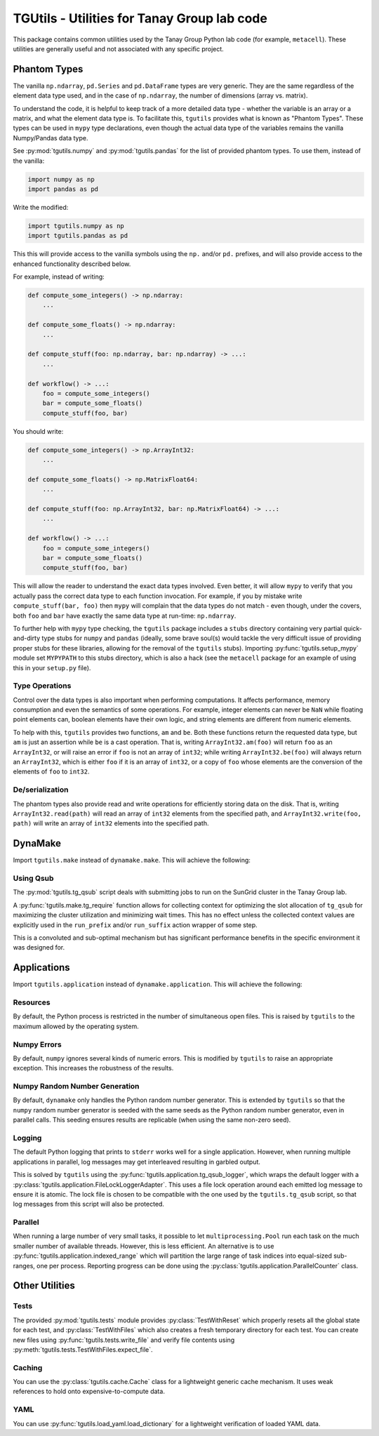 TGUtils - Utilities for Tanay Group lab code
============================================

.. image:: https://travis-ci.org/tanaylab/tgutils.svg?branch=master
    :target: https://travis-ci.org/tanaylab/tgutils

This package contains common utilities used by the Tanay Group Python lab code (for example,
``metacell``). These utilities are generally useful and not associated with any specific project.

Phantom Types
-------------

The vanilla ``np.ndarray``, ``pd.Series`` and ``pd.DataFrame`` types are very generic. They are the
same regardless of the element data type used, and in the case of ``np.ndarray``, the number of
dimensions (array vs. matrix).

To understand the code, it is helpful to keep track of a more detailed data type - whether the
variable is an array or a matrix, and what the element data type is. To facilitate this, ``tgutils``
provides what is known as "Phantom Types". These types can be used in ``mypy`` type declarations,
even though the actual data type of the variables remains the vanilla Numpy/Pandas data type.

See :py:mod:`tgutils.numpy` and :py:mod:`tgutils.pandas` for the list of provided phantom types. To
use them, instead of the vanilla:

.. code-block:: python

    import numpy as np
    import pandas as pd

Write the modified:

.. code-block:: python

    import tgutils.numpy as np
    import tgutils.pandas as pd

This this will provide access to the vanilla symbols using the ``np.`` and/or ``pd.`` prefixes, and
will also provide access to the enhanced functionality described below.

For example, instead of writing:

.. code-block:: python

    def compute_some_integers() -> np.ndarray:
        ...

    def compute_some_floats() -> np.ndarray:
        ...

    def compute_stuff(foo: np.ndarray, bar: np.ndarray) -> ...:
        ...

    def workflow() -> ...:
        foo = compute_some_integers()
        bar = compute_some_floats()
        compute_stuff(foo, bar)

You should write:

.. code-block:: python

    def compute_some_integers() -> np.ArrayInt32:
        ...

    def compute_some_floats() -> np.MatrixFloat64:
        ...

    def compute_stuff(foo: np.ArrayInt32, bar: np.MatrixFloat64) -> ...:
        ...

    def workflow() -> ...:
        foo = compute_some_integers()
        bar = compute_some_floats()
        compute_stuff(foo, bar)

This will allow the reader to understand the exact data types involved. Even better, it will allow
``mypy`` to verify that you actually pass the correct data type to each function invocation.
For example, if you by mistake write ``compute_stuff(bar, foo)`` then ``mypy`` will complain that
the data types do not match - even though, under the covers, both ``foo`` and ``bar`` have exactly
the same data type at run-time: ``np.ndarray``.

To further help with ``mypy`` type checking, the ``tgutils`` package includes a ``stubs`` directory
containing very partial quick-and-dirty type stubs for ``numpy`` and ``pandas`` (ideally, some brave
soul(s) would tackle the very difficult issue of providing proper stubs for these libraries,
allowing for the removal of the ``tgutils`` stubs). Importing :py:func:`tgutils.setup_mypy` module
set ``MYPYPATH`` to this stubs directory, which is also a hack (see the ``metacell`` package for an
example of using this in your ``setup.py`` file).

Type Operations
...............

Control over the data types is also important when performing computations. It affects performance,
memory consumption and even the semantics of some operations. For example, integer elements can
never be ``NaN`` while floating point elements can, boolean elements have their own logic, and
string elements are different from numeric elements.

To help with this, ``tgutils`` provides two functions, ``am`` and ``be``. Both these functions
return the requested data type, but ``am`` is just an assertion while ``be`` is a cast operation.
That is, writing ``ArrayInt32.am(foo)`` will return ``foo`` as an ``ArrayInt32``, or will raise an
error if ``foo`` is not an array of ``int32``; while writing ``ArrayInt32.be(foo)`` will always
return an ``ArrayInt32``, which is either ``foo`` if it is an array of ``int32``, or a copy of
``foo`` whose elements are the conversion of the elements of ``foo`` to ``int32``.

De/serialization
................

The phantom types also provide read and write operations for efficiently storing data on the disk.
That is, writing ``ArrayInt32.read(path)`` will read an array of ``int32`` elements from the
specified path, and ``ArrayInt32.write(foo, path)`` will write an array of ``int32`` elements
into the specified path.

DynaMake
--------

Import ``tgutils.make`` instead of ``dynamake.make``. This will achieve the following:

Using Qsub
..........

The :py:mod:`tgutils.tg_qsub` script deals with submitting jobs to run on the SunGrid cluster in the
Tanay Group lab.

A :py:func:`tgutils.make.tg_require` function allows for collecting context for optimizing the slot
allocation of ``tg_qsub`` for maximizing the cluster utilization and minimizing wait times. This has
no effect unless the collected context values are explicitly used in the ``run_prefix`` and/or
``run_suffix`` action wrapper of some step.

This is a convoluted and sub-optimal mechanism but has significant performance benefits in the
specific environment it was designed for.

Applications
------------

Import ``tgutils.application`` instead of ``dynamake.application``. This will achieve the following:

Resources
.........

By default, the Python process is restricted in the number of simultaneous open files. This
is raised by ``tgutils`` to the maximum allowed by the operating system.

Numpy Errors
............

By default, ``numpy`` ignores several kinds of numeric errors. This is modified by ``tgutils``
to raise an appropriate exception. This increases the robustness of the results.

Numpy Random Number Generation
..............................

By default, ``dynamake`` only handles the Python random number generator. This is extended by
``tgutils`` so that the ``numpy`` random number generator is seeded with the same seeds as the
Python random number generator, even in parallel calls. This seeding ensures results are replicable
(when using the same non-zero seed).

Logging
.......

The default Python logging that prints to ``stderr`` works well for a single application. However,
when running multiple applications in parallel, log messages may get interleaved resulting in
garbled output.

This is solved by ``tgutils`` using the :py:func:`tgutils.application.tg_qsub_logger`, which wraps
the default logger with a :py:class:`tgutils.application.FileLockLoggerAdapter`. This uses a file
lock operation around each emitted log message to ensure it is atomic. The lock file is chosen
to be compatible with the one used by the ``tgutils.tg_qsub`` script, so that log messages
from this script will also be protected.

Parallel
........

When running a large number of very small tasks, it possible to let ``multiprocessing.Pool`` run
each task on the much smaller number of available threads. However, this is less efficient. An
alternative is to use :py:func:`tgutils.application.indexed_range` which will partition the large
range of task indices into equal-sized sub-ranges, one per process. Reporting progress can be
done using the :py:class:`tgutils.application.ParallelCounter` class.

Other Utilities
---------------

Tests
.....

The provided :py:mod:`tgutils.tests` module provides :py:class:`TestWithReset` which properly
resets all the global state for each test, and :py:class:`TestWithFiles` which also creates
a fresh temporary directory for each test. You can create new files using
:py:func:`tgutils.tests.write_file` and verify file contents using
:py:meth:`tgutils.tests.TestWithFiles.expect_file`.

Caching
.......

You can use the :py:class:`tgutils.cache.Cache` class for a lightweight generic cache mechanism.
It uses weak references to hold onto expensive-to-compute data.

YAML
....

You can use :py:func:`tgutils.load_yaml.load_dictionary` for a lightweight verification of loaded
YAML data.
